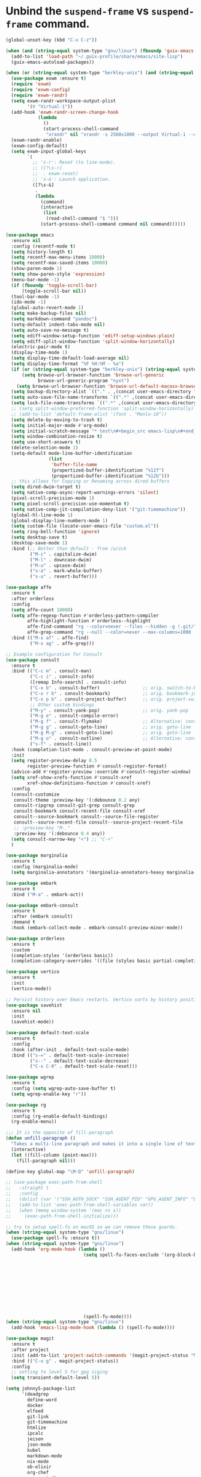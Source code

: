 * Unbind the =suspend-frame= vs ~suspend-frame~ command.

#+begin_src emacs-lisp :results none
(global-unset-key (kbd "C-x C-z"))
#+end_src

#+begin_src emacs-lisp :results none
(when (and (string-equal system-type "gnu/linux") (fboundp 'guix-emacs-autoload-packages))
  (add-to-list 'load-path "~/.guix-profile/share/emacs/site-lisp")
  (guix-emacs-autoload-packages))

(when (or (string-equal system-type "berkley-unix") (and (string-equal system-type "gnu/linux") (fboundp 'guix-emacs-autoload-packages)))
  (use-package exwm :ensure t)
  (require 'exwm)
  (require 'exwm-config)
  (require 'exwm-randr)
  (setq exwm-randr-workspace-output-plist
        '(0 "Virtual-1"))
  (add-hook 'exwm-randr-screen-change-hook
            (lambda
              ()
              (start-process-shell-command
               "xrandr" nil "xrandr -s 2560x1800 --output Virtual-1 --auto")))
  (exwm-randr-enable)
  (exwm-config-default)
  (setq exwm-input-global-keys
        `(
          ;; 's-r': Reset (to line-mode).
          ;; ([?\s-r]
          ;;  . exwm-reset)
          ;; 's-&': Launch application.
          ([?\s-&]
           .
           (lambda
             (command)
             (interactive
              (list
               (read-shell-command "$ ")))
             (start-process-shell-command command nil command))))))

(use-package emacs
  :ensure nil
  :config (recentf-mode t)
  (setq history-length t)
  (setq recentf-max-menu-items 10000)
  (setq recentf-max-saved-items 10000)
  (show-paren-mode 1)
  (setq show-paren-style 'expression)
  (menu-bar-mode -1)
  (if (fboundp 'toggle-scroll-bar)
      (toggle-scroll-bar nil))
  (tool-bar-mode -1)
  (ido-mode -1)
  (global-auto-revert-mode 1)
  (setq make-backup-files nil)
  (setq markdown-command "pandoc")
  (setq-default indent-tabs-mode nil)
  (setq auto-save-no-message t)
  (setq ediff-window-setup-function 'ediff-setup-windows-plain)
  (setq ediff-split-window-function 'split-window-horizontally)
  (electric-pair-mode t)
  (display-time-mode 1)
  (setq display-time-default-load-average nil)
  (setq display-time-format "%F %H:%M - %a")
  (if (or (string-equal system-type "berkley-unix") (string-equal system-type "gnu/linux"))
      (setq browse-url-browser-function 'browse-url-generic
            browse-url-generic-program "nyxt")
    (setq browse-url-browser-function 'browse-url-default-macosx-browser))
  (setq backup-directory-alist `(("." . ,(concat user-emacs-directory "backups"))))
  (setq auto-save-file-name-transforms `((".*" ,(concat user-emacs-directory "auto-saves/") t)))
  (setq lock-file-name-transforms `((".*" ,(concat user-emacs-directory "locks/") t)))
  ;; (setq split-window-preferred-function 'split-window-horizontally)
  ;; (add-to-list 'default-frame-alist '(font . "Menlo-10"))
  (setq delete-by-moving-to-trash t)
  (setq initial-major-mode #'org-mode)
  (setq initial-scratch-message "* test\n#+begin_src emacs-lisp\n#+end_src")
  (setq window-combination-resize t)
  (setq use-short-answers t)
  (delete-selection-mode 1)
  (setq-default mode-line-buffer-identification
                (list
                 'buffer-file-name
                 (propertized-buffer-identification "%12f")
                 (propertized-buffer-identification "%12b")))
  ;; this allows for Copying or Renaming across dired buffers
  (setq dired-dwim-target t)
  (setq native-comp-async-report-warnings-errors 'silent)
  (pixel-scroll-precision-mode 1)
  (setq pixel-scroll-precision-use-momentum t)
  (setq native-comp-jit-compilation-deny-list '("git-timemachine"))
  (global-hl-line-mode 1)
  (global-display-line-numbers-mode 1)
  (setq custom-file (locate-user-emacs-file "custom.el"))
  (setq ring-bell-function 'ignore)
  (setq desktop-save t)
  (desktop-save-mode 1)
  :bind (;; Better than default - from /u/zck
         ("M-c" . capitalize-dwim)
         ("M-l" . downcase-dwim)
         ("M-u" . upcase-dwim)
         ("s-a" . mark-whole-buffer)
         ("s-u" . revert-buffer)))

(use-package affe
  :ensure t
  :after orderless
  :config
  (setq affe-count 10000)
  (setq affe-regexp-function #'orderless-pattern-compiler
        affe-highlight-function #'orderless--highlight
        affe-find-command "rg --color=never --files --hidden -g !.git/"
        affe-grep-command "rg --null --color=never --max-columns=1000 --no-heading --line-number -v ^$ . --hidden -g !.git/")
  :bind (("M-s af" . affe-find)
         ("M-s ag" . affe-grep)))

;; Example configuration for Consult
(use-package consult
  :ensure t
  :bind (("C-c m" . consult-man)
         ("C-c i" . consult-info)
         ([remap Info-search] . consult-info)
         ("C-x b" . consult-buffer)                ;; orig. switch-to-buffer
         ("C-x r b" . consult-bookmark)            ;; orig. bookmark-jump
         ("C-x p b" . consult-project-buffer)      ;; orig. project-switch-to-buffer
         ;; Other custom bindings
         ("M-y" . consult-yank-pop)                ;; orig. yank-pop
         ("M-g e" . consult-compile-error)
         ("M-g f" . consult-flymake)               ;; Alternative: consult-flycheck
         ("M-g g" . consult-goto-line)             ;; orig. goto-line
         ("M-g M-g" . consult-goto-line)           ;; orig. goto-line
         ("M-g o" . consult-outline)               ;; Alternative: consult-org-heading
         ("s-f" . consult-line))
  :hook (completion-list-mode . consult-preview-at-point-mode)
  :init
  (setq register-preview-delay 0.5
        register-preview-function #'consult-register-format)
  (advice-add #'register-preview :override #'consult-register-window)
  (setq xref-show-xrefs-function #'consult-xref
        xref-show-definitions-function #'consult-xref)
  :config
  (consult-customize
   consult-theme :preview-key '(:debounce 0.2 any)
   consult-ripgrep consult-git-grep consult-grep
   consult-bookmark consult-recent-file consult-xref
   consult--source-bookmark consult--source-file-register
   consult--source-recent-file consult--source-project-recent-file
   ;; :preview-key "M-."
   :preview-key '(:debounce 0.4 any))
  (setq consult-narrow-key "<") ;; "C-+"
  )

(use-package marginalia
  :ensure t
  :config (marginalia-mode)
  (setq marginalia-annotators '(marginalia-annotators-heavy marginalia-annotators-light nil)))

(use-package embark
  :ensure t
  :bind ("M-a" . embark-act))

(use-package embark-consult
  :ensure t
  :after (embark consult)
  :demand t
  :hook (embark-collect-mode . embark-consult-preview-minor-mode))

(use-package orderless
  :ensure t
  :custom
  (completion-styles '(orderless basic))
  (completion-category-overrides '((file (styles basic partial-completion)))))

(use-package vertico
  :ensure t
  :init
  (vertico-mode))

;; Persist history over Emacs restarts. Vertico sorts by history position.
(use-package savehist
  :ensure nil
  :init
  (savehist-mode))

(use-package default-text-scale
  :ensure t
  :config
  :hook (after-init . default-text-scale-mode)
  :bind (("s-=" . default-text-scale-increase)
         ("s--" . default-text-scale-decrease)
         ("C-x C-0" . default-text-scale-reset)))

(use-package wgrep
  :ensure t
  :config (setq wgrep-auto-save-buffer t)
  (setq wgrep-enable-key "r"))

(use-package rg
  :ensure t
  :config (rg-enable-default-bindings)
  (rg-enable-menu))

;;; It is the opposite of fill-paragraph
(defun unfill-paragraph ()
  "Takes a multi-line paragraph and makes it into a single line of text."
  (interactive)
  (let ((fill-column (point-max)))
    (fill-paragraph nil)))

(define-key global-map "\M-Q" 'unfill-paragraph)

;; (use-package exec-path-from-shell
;;   :straight t
;;   :config
;;   (dolist (var '("SSH_AUTH_SOCK" "SSH_AGENT_PID" "GPG_AGENT_INFO" "LANG" "LC_CTYPE" "NIX_SSL_CERT_FILE" "NIX_PATH"))
;;   (add-to-list 'exec-path-from-shell-variables var))
;;   (when (memq window-system '(mac ns x))
;;     (exec-path-from-shell-initialize)))

;; try to setup spell-fu on macOS so we can remove these guards.
(when (string-equal system-type "gnu/linux")
  (use-package spell-fu :ensure t))
(when (string-equal system-type "gnu/linux")
  (add-hook 'org-mode-hook (lambda ()
                             (setq spell-fu-faces-exclude '(org-block-begin-line org-block-end-line
                                                                                 org-code org-date
                                                                                 org-drawer
                                                                                 org-document-info-keyword
                                                                                 org-ellipsis org-link
                                                                                 org-meta-line
                                                                                 org-properties
                                                                                 org-properties-value
                                                                                 org-special-keyword
                                                                                 org-src org-tag
                                                                                 org-verbatim))
                             (spell-fu-mode))))
(when (string-equal system-type "gnu/linux")
  (add-hook 'emacs-lisp-mode-hook (lambda () (spell-fu-mode))))

(use-package magit
  :ensure t
  :after project
  :init (add-to-list 'project-switch-commands '(magit-project-status "Magit" "m"))
  :bind (("C-x g" . magit-project-status))
  :config
  ;; setting to level 5 for gpg siging
  (setq transient-default-level 5))

(setq johnny5-package-list
      '(deadgrep
        define-word
        docker
        elfeed
        git-link
        git-timemachine
        htmlize
        ipcalc
        jeison
        json-mode
        kubel
        markdown-mode
        nix-mode
        ob-elixir
        org-chef
        org-contrib
        org-jira
        org-ql
        orgit
        ox-jira
        powerthesaurus
        sideline-blame
        sideline-flymake
        string-inflection
        transient))

(dolist (package johnny5-package-list)
  (eval `(use-package ,package :ensure t) t))

(use-package git-identity
  :ensure t
  :after magit
  :config (git-identity-magit-mode 1)
  (define-key magit-status-mode-map (kbd "I") 'git-identity-info)
  :custom (git-identity-verify t))

;; (org-narrow-to-subtree) C-x n s
;; (widen) C-x n w
(use-package org
  :ensure nil
  :bind (("C-c c" . 'org-capture)
         ("C-c a" . 'org-agenda))
  :config (setq org-confirm-babel-evaluate nil)
  (setq org-src-fontify-natively t)
  (setq org-src-preserve-indentation t)
  (setq org-edit-src-content-indentation t)
  (setq org-log-into-drawer t)
  ;; NOT-RETAINED - will not continue in the application process
  (setq org-todo-keywords '((sequence "TODO(t!)" "IN-PROGRESS(i!)" "WAIT(w!)" "APPLIED(a!)" "|" "DONE(d@)"
                                      "CANCELED(@)" "WITHDRAWN(@)" "FILLED" "HIRED" "NOT-RETAINED(n@)")))
  (setq org-refile-targets '((org-agenda-files :maxlevel . 2)))
  (setq org-agenda-files '("~/dev/org" "~/dev/notes"))
  ;; (setq org-agenda-include-inactive-timestamps 't)
  (setq org-log-refile 'note)
  (setq org-refile-use-outline-path 'file)
  (setq org-outline-path-complete-in-steps nil)
  (setq org-refile-allow-creating-parent-nodes 'confirm)
  (setq org-startup-indented t)
  (add-hook 'auto-save-hook 'org-save-all-org-buffers)
  (progn
    (defun imalison:org-inline-css-hook (exporter)
      "Insert custom inline css to automatically set the
  background of code to whatever theme I'm using's background"
      (when (eq exporter 'html)
        (let* ((my-pre-bg (face-background 'default))
               (my-pre-fg (face-foreground 'default)))
          (setq org-html-head-extra (concat org-html-head-extra (format
                                                                 "<style type=\"text/css\">\n pre.src {background-color: %s; color: %s;}</style>\n"
                                                                 my-pre-bg my-pre-fg))))))
    (add-hook 'org-export-before-processing-hook 'imalison:org-inline-css-hook))
  :mode (("\\.org$" . org-mode)))

(setq org-capture-templates '(("t" "Todo" entry (file "~/dev/org/inbox.org")
                               "* TODO %? [/]\n:PROPERTIES:\n:Created: %U\nEND:\n %i\n %a")
                              ("c" "Cookbook" entry (file "~/dev/org/cookbook.org")
                               "%(org-chef-get-recipe-from-url)"
                               :empty-lines 1)
                              ("m" "Manual Cookbook" entry (file "~/dev/org/cookbook.org")
                               "* %^{Recipe title: }\n  :PROPERTIES:\n  :source-url:\n  :servings:\n  :prep-time:\n  :cook-time:\n  :ready-in:\n  :END:\n** Ingredients\n   %?\n** Directions\n\n")))

(require 'ox-md nil t)
(org-babel-do-load-languages 'org-babel-load-languages '((awk . t)
                                                         (emacs-lisp . t)
                                                         (eshell . t)
                                                         ;; (elixir . t)
                                                         (perl . t)
                                                         (python . t)
                                                         (sed . t)
                                                         (shell . t)
                                                         (sql . t)
                                                         (ruby . t)))

;; just add :async to any org babel src blocks!
(use-package ob-async
  :ensure t
  :config (require 'ob-async))

(use-package denote
  :ensure t
  :config
  (setq denote-directory "~/dev/notes"))

;; (use-package org-download
;;   :straight t
;;   :after org
;;   :defer nil
;;   :custom
;;   (org-download-method 'directory)
;;   (org-download-image-dir "images")
;;   (org-download-heading-lvl nil)
;;   (org-download-timestamp "%Y%m%d-%H%M%S_")
;;   (org-image-actual-width 300)
;;   (org-download-screenshot-method "/usr/local/bin/pngpaste %s")
;;   :bind
;;   ("C-M-y" . org-download-screenshot)
;;   :config
;;   (require 'org-download))

(setq treesit-extra-load-path '("/Users/dj_goku/dev/github/casouri/tree-sitter-module/dist"))
(add-to-list 'major-mode-remap-alist '(python-mode . python-ts-mode))
(use-package heex-ts-mode :ensure t)

(use-package elixir-ts-mode
  :ensure t
  :config (global-subword-mode t))

;; M-. xref-find-definitions
;; M-, xref-go-back
;; M-? xref-find-references
(use-package eglot
  :ensure t
  :config
  ;; else eglot + python will not work well
  ;; https://github.com/joaotavora/eglot/discussions/1226#discussioncomment-6010670
  (add-to-list 'project-vc-ignores "./.venv/")
  (setq eldoc-echo-area-use-multiline-p t)
  (dolist (mode '(elixir-ts-mode heex-ts-mode))
    (add-to-list 'eglot-server-programs `(,mode . ("/Users/dj_goku/dev/github/elixir-lsp/elixir-ls/release/language_server.sh"))))
  (add-to-list 'eglot-server-programs '(nix-mode . ("rnix-lsp")))
  (add-to-list 'eglot-server-programs
               '((python-mode python-ts-mode) "pyright-langserver" "--stdio"))
  (add-to-list 'eglot-server-programs '(terraform-mode "terraform-ls" "serve"))
  :hook ((elixir-ts-mode . eglot-ensure)
         (heex-ts-mode . eglot-ensure)
         (elixir-ts-mode . eglot-ensure)
         (python-mode . eglot-ensure)
         (python-ts-mode . eglot-ensure)
         (nix-mode . eglot-ensure)
         (terraform-mode . eglot-ensure))
  :bind(:map eglot-mode-map
             ("C-c l r" . eglot-rename)
             ("C-c l a" . eglot-code-actions)
             ("M-n" . flymake-goto-next-error)
             ("M-p" . flymake-goto-prev-error))
  :custom
  ;; Shutdown server after buffer kill
  (eglot-autoshutdown t)
  ;; Enable eglot in code external to project
  (eglot-extend-to-xref t))

(use-package company
  :ensure t
  :hook
  (prog-mode . company-mode)
  :config
  (setq company-minimum-prefix-length 1
	company-idle-delay 0.0
	company-backends '((company-capf company-dabbrev-code))
        company-dabbrev-minimum-length 2
        company-occurrence-weight-function #'company-occurrence-prefer-any-closest))

;; (use-package
;;   eglot-grammarly
;;   :straight (:host github
;;                    :repo "emacs-grammarly/eglot-grammarly")
;;   :hook ((text-mode markdown-mode org-mode). (lambda ()
;;                                                (require 'eglot-grammarly)
;;                                                (eglot-ensure))))

;; (setq
;;  eglot-server-programs
;;  '((elixir-mode
;;     .
;;     ("~/dev/github/elixir-lsp/elixir-ls/release/language_server.sh"))
;;     ((text-mode latex-mode org-mode markdown-mode) eglot-grammarly-server
;;     "node"
;;     "~/node_modules/\@emacs-grammarly/grammarly-languageserver/bin/server.js"
;;     "--stdio"))
;;    ))

;; (use-package
;;  eglot-ltex
;;  :straight (:host github :repo "emacs-languagetool/eglot-ltex")
;;  :hook ;; (text-mode . (lambda () (require 'eglot-ltex) (call-interactively #'eglot)))
;;  ;; (org-mode . (lambda ()
;;  ;;               (require 'eglot-ltex
;;  ;;                        (call-interactively #'eglot))))
;;  (markdown-mode
;;   .
;;   (lambda ()
;;     (require 'eglot-ltex (call-interactively #'eglot))))
;;  :init
;;  (setq
;;   eglot-languagetool-server-path
;;   "/home/johnny/lsp/ltex-ls-15.2.1-alpha.1.nightly.2022-11-04"))

;; TODO
;; (add-to-list 'eglot-server-programs
;;              '((web-mode :language-id "html")
;;                .
;;                ("/home/johnny/node_modules/@tailwindcss/language-server/bin/tailwindcss-language-server")))
;; npm install -g @tailwindcss/language-server

(use-package which-key
  :ensure t
  :config (which-key-mode))

(use-package switch-window
  :ensure t
  :bind (("C-x o" . switch-window))
  :config (setq switch-window-shortcut-style 'qwerty)
  (setq switch-window-minibuffer-shortcut ?z))

;; (use-package
;;   tramp)

;; ;; (defun crontab-e ()
;; ;;     "Run `crontab -e' in a emacs buffer."
;; ;;     (interactive)
;; ;;     (with-editor-async-shell-command "crontab -e"))

(use-package multiple-cursors
  :ensure t
  :config (setq mc/always-run-for-all 1)
  (define-key mc/keymap (kbd "<return>") nil)
  :bind (("s-d" . mc/mark-next-like-this)
         ("s-D" . mc/mark-all-dwim)
         ("M-s-d" . mc/edit-beginnings-of-lines)))

(use-package avy
  :ensure t
  :bind (("M-j" . avy-goto-char-timer)))

(unless (getenv "EARTHLY")
  (use-package vterm
    :ensure nil
    :config (setq vterm-buffer-name-string "vterm %s")
    (setq vterm-kill-buffer-on-exit nil)
    (setq vterm-max-scrollback 100000)
    (setq vterm-use-vterm-prompt-detection-method t)
    (setq vterm-always-compile-module t)
    (add-to-list 'vterm-eval-cmds '("update-pwd" (lambda (path)
                                                   (setq default-directory path))))))


(defun screenshot-svg ()
  "Save a screenshot of the current frame as an SVG image.
  Saves to a temp file and puts the filename in the kill ring."
  (interactive)
  (let* ((filename (make-temp-file "Emacs" nil ".png"))
         (data (x-export-frames nil 'png)))
    (with-temp-file filename
      (insert data))
    (kill-new filename)
    (message filename)))

(use-package elisp-demos
  :ensure t
  :init
  (advice-add 'describe-function-1 :after #'elisp-demos-advice-describe-function-1))

(use-package envrc
  :ensure t
  :config (envrc-global-mode))

(use-package pdf-tools
  :ensure t
  :defer t
  :magic ("%PDF" . pdf-view-mode) ;; https://github.com/jwiegley/use-package#magic-handlers
  :config
  (pdf-loader-install)
  (setq pdf-view-use-scaling t))

(use-package inheritenv
  :ensure (:type git :host github :repo "purcell/inheritenv"))

(use-package buffer-env
  :ensure t
  :hook (hack-local-variables . buffer-env-update)
  :config (setq buffer-env-script-name '(".envrc" ".venv/bin/activate"))
  (setq buffer-env-safe-files '(".venv/bin/activate")))

(use-package buffer-name-relative
  :ensure t
  :init
  (setq buffer-name-relative-prefix '("<" . ">/"))
  (buffer-name-relative-mode))

(use-package sideline
  :ensure t
  :init
  (setq sideline-flymake-display-mode 'line
        sideline-backends-right '(sideline-flymake sideline-blame)
        sideline-backends-skip-current-line t  ; don't display on current line
        sideline-format-left "%s   "           ; format for left aligment
        sideline-format-right "   %s"          ; format for right aligment
        sideline-priority 100                  ; overlays' priority
        )
  :config
  (global-sideline-mode 1))

(use-package apheleia
  :ensure t
  :config
  (apheleia-global-mode +1)
  (require 'cl-lib)
  ;; https://github.com/radian-software/apheleia/issues/153
  (cl-defun apheleia-indent-eglot-managed-buffer
      (&key buffer scratch callback &allow-other-keys)
    "Copy BUFFER to SCRATCH, then format scratch, then call CALLBACK."
    (with-current-buffer scratch
      (setq-local eglot--cached-server
                  (with-current-buffer buffer
                    (eglot-current-server)))
      (let ((buffer-file-name (buffer-local-value 'buffer-file-name buffer)))
        (eglot-format-buffer))
      (funcall callback)))
  (add-to-list 'apheleia-formatters
               '(eglot-managed . apheleia-indent-eglot-managed-buffer)))

(use-package yasnippet
  :ensure t
  :config
  (yas-global-mode 1))

(use-package burly
  :ensure (:type git :host github :repo "alphapapa/burly.el"))

(use-package winner
  :ensure nil
  :init
  (setq winner-dont-bind-my-keys t)
  (setq winner-boring-buffers '("*Completions*" "*Help*" "*Apropos*" "*Buffer List*" "*info*" "*Compile-Log*"))
  :config
  (winner-mode 1)
  :bind (("M-s-<left>" . winner-undo)
         ("M-s-<right>" . winner-redo)))

(elpaca-wait)

(when (file-exists-p (locate-user-emacs-file "custom.el"))
  (load custom-file))
#+end_src
